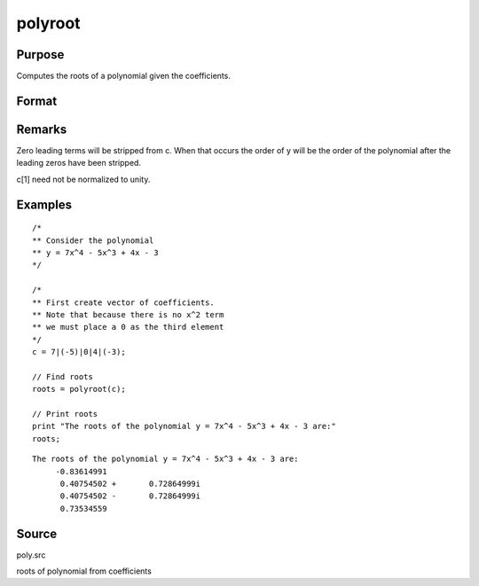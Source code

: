 
polyroot
==============================================

Purpose
----------------
Computes the roots of a polynomial given the coefficients.

Format
----------------
.. function:: polyroot(c)

    :param c: .. + c[n]*z + c[n+1]
    :type c: (N+1)x1 vector of coefficients of an Nth order polynomial:
        
        p(z) = c[1]*zn + c[2]*zn-1 + 

    :returns: y (*Nx1 vector*), the roots of c.

Remarks
-------

Zero leading terms will be stripped from c. When that occurs the order
of y will be the order of the polynomial after the leading zeros have
been stripped.

c[1] need not be normalized to unity.


Examples
----------------

::

    /*
    ** Consider the polynomial
    ** y = 7x^4 - 5x^3 + 4x - 3
    */
    
    /*
    ** First create vector of coefficients.
    ** Note that because there is no x^2 term
    ** we must place a 0 as the third element
    */
    c = 7|(-5)|0|4|(-3);
    
    // Find roots
    roots = polyroot(c);
    
    // Print roots
    print "The roots of the polynomial y = 7x^4 - 5x^3 + 4x - 3 are:"
    roots;

::

    The roots of the polynomial y = 7x^4 - 5x^3 + 4x - 3 are:
         -0.83614991
          0.40754502 +       0.72864999i
          0.40754502 -       0.72864999i
          0.73534559

Source
------

poly.src

.. seealso:: Functions :func:`polymake`, :func:`polychar`, :func:`polymult`, :func:`polyeval`

roots of polynomial from coefficients
